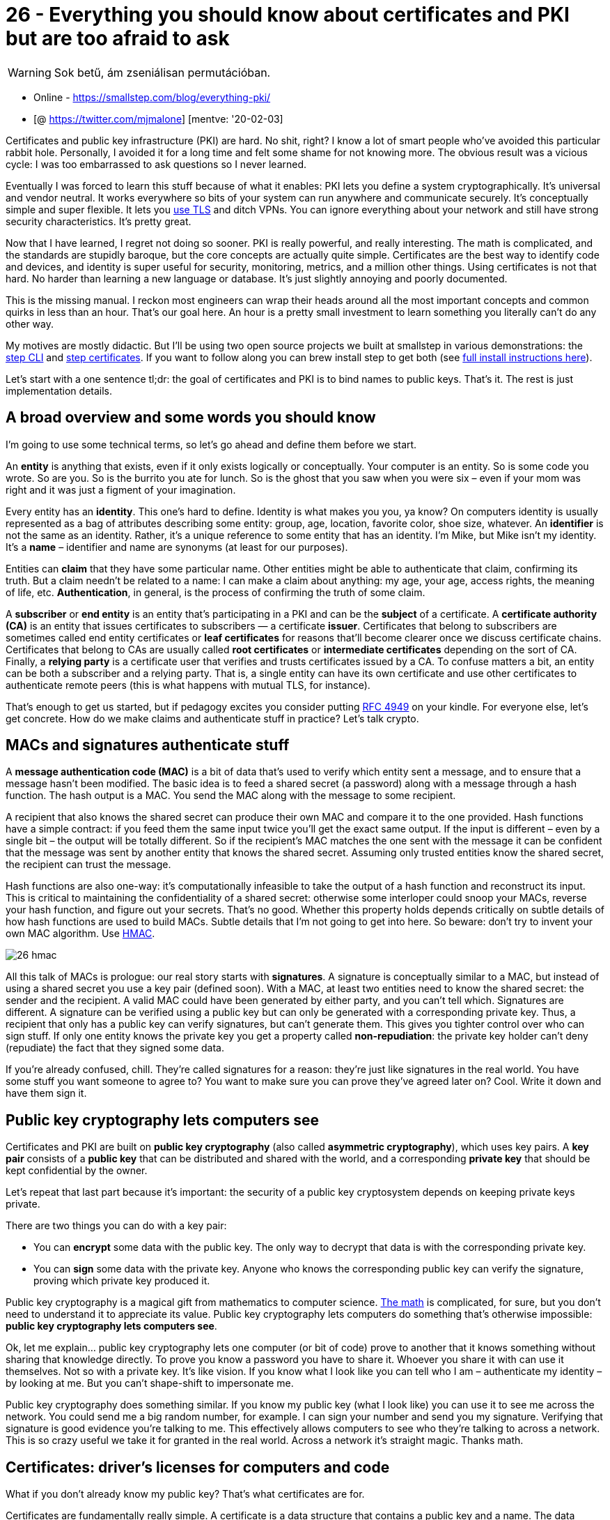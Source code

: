 
= 26 - Everything you should know about certificates and PKI but are too afraid to ask

WARNING: Sok betű, ám zseniálisan permutációban.

* Online - https://smallstep.com/blog/everything-pki/
* [@ https://twitter.com/mjmalone] [mentve: '20-02-03]

Certificates and public key infrastructure (PKI) are hard. No shit, right? I know a lot of smart people who’ve avoided
this particular rabbit hole. Personally, I avoided it for a long time and felt some shame for not knowing more. The
obvious result was a vicious cycle: I was too embarrassed to ask questions so I never learned.

Eventually I was forced to learn this stuff because of what it enables: PKI lets you define a system cryptographically.
It’s universal and vendor neutral. It works everywhere so bits of your system can run anywhere and communicate securely.
It’s conceptually simple and super flexible. It lets you https://smallstep.com/blog/use-tls.html[use TLS] and ditch
VPNs. You can ignore everything about your network and still have strong security characteristics. It’s pretty great.

Now that I have learned, I regret not doing so sooner. PKI is really powerful, and really interesting. The math is
complicated, and the standards are stupidly baroque, but the core concepts are actually quite simple. Certificates are
the best way to identify code and devices, and identity is super useful for security, monitoring, metrics, and a million
other things. Using certificates is not that hard. No harder than learning a new language or database. It’s just
slightly annoying and poorly documented.

This is the missing manual. I reckon most engineers can wrap their heads around all the most important concepts and
common quirks in less than an hour. That’s our goal here. An hour is a pretty small investment to learn something you
literally can’t do any other way.

My motives are mostly didactic. But I’ll be using two open source projects we built at smallstep in various
demonstrations: the https://smallstep.com/cli[step CLI] and https://smallstep.com/certificates[step certificates]. If
you want to follow along you can brew install step to get both (see https://github.com/smallstep/cli#installing[full
install instructions here]).

Let’s start with a one sentence tl;dr: the goal of certificates and PKI is to bind names to public keys. That’s it. The
rest is just implementation details.

== A broad overview and some words you should know

I’m going to use some technical terms, so let’s go ahead and define them before we start.

An *entity* is anything that exists, even if it only exists logically or conceptually. Your computer is an entity. So is
some code you wrote. So are you. So is the burrito you ate for lunch. So is the ghost that you saw when you were six –
even if your mom was right and it was just a figment of your imagination.

Every entity has an *identity*. This one’s hard to define. Identity is what makes you you, ya know? On computers
identity is usually represented as a bag of attributes describing some entity: group, age, location, favorite color,
shoe size, whatever. An *identifier* is not the same as an identity. Rather, it’s a unique reference to some entity that
has an identity. I’m Mike, but Mike isn’t my identity. It’s a *name* – identifier and name are synonyms (at least for our
purposes).

Entities can *claim* that they have some particular name. Other entities might be able to authenticate that claim,
confirming its truth. But a claim needn’t be related to a name: I can make a claim about anything: my age, your age,
access rights, the meaning of life, etc. *Authentication*, in general, is the process of confirming the truth of some
claim.

A *subscriber* or *end entity* is an entity that’s participating in a PKI and can be the *subject* of a certificate. A
*certificate authority (CA)* is an entity that issues certificates to subscribers — a certificate *issuer*. Certificates
that belong to subscribers are sometimes called end entity certificates or *leaf certificates* for reasons that’ll
become clearer once we discuss certificate chains. Certificates that belong to CAs are usually called *root
certificates* or *intermediate certificates* depending on the sort of CA. Finally, a *relying party* is a certificate
user that verifies and trusts certificates issued by a CA. To confuse matters a bit, an entity can be both a subscriber
and a relying party. That is, a single entity can have its own certificate and use other certificates to authenticate
remote peers (this is what happens with mutual TLS, for instance).

That’s enough to get us started, but if pedagogy excites you consider putting https://tools.ietf.org/html/rfc4949[RFC
4949] on your kindle. For everyone else, let’s get concrete. How do we make claims and authenticate stuff in practice?
Let’s talk crypto.

== MACs and signatures authenticate stuff

A *message authentication code (MAC)* is a bit of data that’s used to verify which entity sent a message, and to ensure
that a message hasn’t been modified. The basic idea is to feed a shared secret (a password) along with a message through
a hash function. The hash output is a MAC. You send the MAC along with the message to some recipient.

A recipient that also knows the shared secret can produce their own MAC and compare it to the one provided. Hash
functions have a simple contract: if you feed them the same input twice you’ll get the exact same output. If the input
is different – even by a single bit – the output will be totally different. So if the recipient’s MAC matches the one
sent with the message it can be confident that the message was sent by another entity that knows the shared secret.
Assuming only trusted entities know the shared secret, the recipient can trust the message.

Hash functions are also one-way: it’s computationally infeasible to take the output of a hash function and reconstruct
its input. This is critical to maintaining the confidentiality of a shared secret: otherwise some interloper could snoop
your MACs, reverse your hash function, and figure out your secrets. That’s no good. Whether this property holds depends
critically on subtle details of how hash functions are used to build MACs. Subtle details that I’m not going to get into
here. So beware: don’t try to invent your own MAC algorithm. Use https://en.wikipedia.org/wiki/HMAC[HMAC].

image:./images/26-hmac.jpg[]

All this talk of MACs is prologue: our real story starts with *signatures*. A signature is conceptually similar to a
MAC, but instead of using a shared secret you use a key pair (defined soon). With a MAC, at least two entities need to
know the shared secret: the sender and the recipient. A valid MAC could have been generated by either party, and you
can’t tell which. Signatures are different. A signature can be verified using a public key but can only be generated
with a corresponding private key. Thus, a recipient that only has a public key can verify signatures, but can’t generate
them. This gives you tighter control over who can sign stuff. If only one entity knows the private key you get a
property called *non-repudiation*: the private key holder can’t deny (repudiate) the fact that they signed some data.

If you’re already confused, chill. They’re called signatures for a reason: they’re just like signatures in the real
world. You have some stuff you want someone to agree to? You want to make sure you can prove they’ve agreed later on?
Cool. Write it down and have them sign it.

== Public key cryptography lets computers see

Certificates and PKI are built on *public key cryptography* (also called *asymmetric cryptography*), which uses key
pairs. A *key pair* consists of a *public key* that can be distributed and shared with the world, and a corresponding
*private key* that should be kept confidential by the owner.

Let’s repeat that last part because it’s important: the security of a public key cryptosystem depends on keeping private
keys private.

There are two things you can do with a key pair:

* You can *encrypt* some data with the public key. The only way to decrypt that data is with the corresponding private
  key.
* You can *sign* some data with the private key. Anyone who knows the corresponding public key can verify the signature,
  proving which private key produced it.

Public key cryptography is a magical gift from mathematics to computer science.
https://www.math.auckland.ac.nz/~sgal018/crypto-book/crypto-book.html[The math] is complicated, for sure, but you don’t
need to understand it to appreciate its value. Public key cryptography lets computers do something that’s otherwise
impossible: *public key cryptography lets computers see*.

Ok, let me explain… public key cryptography lets one computer (or bit of code) prove to another that it knows something
without sharing that knowledge directly. To prove you know a password you have to share it. Whoever you share it with
can use it themselves. Not so with a private key. It’s like vision. If you know what I look like you can tell who I am –
authenticate my identity – by looking at me. But you can’t shape-shift to impersonate me.

Public key cryptography does something similar. If you know my public key (what I look like) you can use it to see me
across the network. You could send me a big random number, for example. I can sign your number and send you my
signature. Verifying that signature is good evidence you’re talking to me. This effectively allows computers to see who
they’re talking to across a network. This is so crazy useful we take it for granted in the real world. Across a network
it’s straight magic. Thanks math.

== Certificates: driver’s licenses for computers and code

What if you don’t already know my public key? That’s what certificates are for.

Certificates are fundamentally really simple. A certificate is a data structure that contains a public key and a name.
The data structure is then signed. The signature binds the public key to the name. The entity that signs a certificate
is called the *issuer* (or certificate authority) and the entity named in the certificate is called the *subject*.

If _Some Issuer_ signs a certificate for Bob, that certificate can be interpreted as the statement: “_Some Issuer says
Bob’s public key is 01:23:42…_“.This is a claim made by _Some Issuer_ about _Bob_. The claim is signed by _Some Issuer_,
so if you know _Some Issuer_’s public key you can authenticate it by verifying the signature. If you trust _Some Issuer_
you can trust the claim. Thus, certificates let you use trust, and knowledge of an issuer’s public key, to learn another
entity’s public key (in this case, _Bob_’s). That’s it. Fundamentally, that’s all a certificate is.

image::./images/2018-12-11-drivers-license-cert.jpg[]

Certificates are like driver’s licenses or passports for computers and code. If you’ve never met me before, but you
trust the DMV, you can use my license for authentication: verify that the license is valid (check hologram, etc), look
at picture, look at me, read name. Computers use certificates to do the same thing: if you’ve never met some computer
before, but you trust some certificate authority, you can use a certificate for authentication: verify that the
certificate is valid (check signature, etc), look at public key, “look at private key” across network (as described
above), read name.

image::./images/2018-12-11-license-vs-cert.jpg[]

Let’s take a quick look at a real certificate:

image::./images/2018-12-11-step-certificate-inspect.jpg[]

Yea so I might have simplified the story a little bit. Like a driver’s license, there’s other stuff in certificates.
Licenses say whether you’re an organ donor and whether you’re authorized to drive a commercial vehicle. Certificates say
whether you’re a CA and whether your public key is supposed to be used for signing or encryption. Both also have
expirations.

There’s a bunch of detail here, but it doesn’t change what I said before: fundamentally, a certificate is just a thing
that binds a public key to a name.

== X.509, ASN.1, OIDs, DER, PEM, PKCS, oh my…

Let’s look at how certificates are represented as bits and bytes. This part actually is annoyingly complicated. In fact,
I suspect that the esoteric and poorly defined manner in which certificates and keys are encoded is the source of most
confusion and frustration around PKI in general. This stuff is dumb. Sorry.

Usually when people talk about certificates without additional qualification they’re referring to X.509 v3 certificates.
More specifically, they’re usually talking about the PKIX variant described in https://tools.ietf.org/html/rfc5280[RFC
5280] and further refined by the CA/Browser Forum’s https://cabforum.org/baseline-requirements-documents/[Baseline
Requirements]. In other words, they’re referring to the sort of certificates that browsers understand and use for HTTPS
(HTTP over TLS). There are other certificate formats. Notably, SSH and PGP both have their own. But we’re going to focus
on X.509. If you can understand X.509 you’ll be able to figure everything else out.

Since these certificates are so broadly supported – they have good libraries and whatnot – they’re frequently used in
other contexts, too. They’re certainly the most common format for certificates issued by internal PKI (defined in a
bit). Importantly, these certificates work out of the box with TLS and HTTPS clients and servers.

You can’t fully appreciate X.509 without a small history lesson. X.509 was first standardized in 1988 as part of the
broader X.500 project under the auspices of the ITU-T (the International Telecommunications Union’s standards body).
X.500 was an effort by the telcos to build a global telephone book. That never happened, but vestiges remain. If you’ve
ever looked at an X.509 certificate and wondered why something designed for the web encodes a locality, state, and
country here’s your answer: X.509 wasn’t designed for the web. It was designed thirty years ago to build a phone book.

image::./images/2018-12-11-cert-distinguished-name.jpg[]

X.509 builds on ASN.1, another ITU-T standard (defined by X.208 and X.680). ASN stands for Abstract Syntax Notation (1
stands for One). ASN.1 is a notation for defining data types. You can think of it like JSON for X.509 but it’s actually
more like protobuf or thrift or SQL DDL. RFC 5280 uses ASN.1 to define an X.509 certificate as an object that contains
various bits of information: a name, key, signature, etc.

ASN.1 has normal data types like integers, strings, sets, and sequences. It also has an unusual type that’s important to
understand: object identifiers (OIDs). An OID is like a URI, but more annoying. They’re (supposed to be) universally
unique identifiers. Structurally, OIDs are a sequence of integers in a hierarchical namespace. You can use an OID to tag
a bit of data with a type. A string is just a string, but if I tag a string with OID `2.5.4.3` then it’s no longer an
ordinary string – it’s an X.509 common name.

image::./images/2018-12-11-oids.jpg[]

ASN.1 is abstract in the sense that the standard doesn’t say anything about how stuff should be represented as bits and
bytes. For that there are various encoding rules that specify concrete representations for ASN.1 data values. It’s an
additional abstraction layer that’s supposed to be useful, but is mostly just annoying. It’s sort of like the difference
between unicode and utf8 (eek).

There are https://en.wikipedia.org/wiki/Abstract_Syntax_Notation_One#Encodings[a bunch of encoding rules] for ASN.1, but
there’s only one that’s commonly used for X.509 certificates and other crypto stuff: distinguished encoding rules or DER
(though the non-canonical basic encoding rules (BER) are also occasionally used). DER is a pretty simple
type-length-value encoding, but you really don’t need to worry about it since libraries will do most of the heavy
lifting.

Unfortunately, the story doesn’t stop here. You don’t have to worry much about encoding and decoding DER but you
_definitely will_ need to figure out whether a particular certificate is a plain DER-encoded X.509 certificate or
something fancier. There are two potential dimensions of fanciness: we might be looking at something more than raw DER,
and we might be looking at something more than just a certificate.

Starting with the former dimension, DER is straight binary, and binary data is hard to copy-paste and otherwise shunt
around the web. So most certificates are packaged up in https://en.wikipedia.org/wiki/Privacy-Enhanced_Mail[PEM] files
(which stands for Privacy Enhanced EMail, another weird historical vestige). If you’ve ever worked with
https://en.wikipedia.org/wiki/MIME[MIME], PEM is similar: a base64 encoded payload sandwiched between a header and a
footer. The PEM header has a label that’s supposed to describe the payload. Shockingly, this simple job is mostly
botched and PEM labels are often inconsistent between tools (https://tools.ietf.org/html/rfc7468[RFC 7468] attempts to
standardize the use of PEM in this context, but it’s not complete and not always followed). Without further ado, here’s
what a PEM-encoded X.509 v3 certificate looks like:

[source,]
----
-----BEGIN CERTIFICATE-----
MIIBwzCCAWqgAwIBAgIRAIi5QRl9kz1wb+SUP20gB1kwCgYIKoZIzj0EAwIwGzEZ
MBcGA1UEAxMQTDVkIFRlc3QgUm9vdCBDQTAeFw0xODExMDYyMjA0MDNaFw0yODEx
MDMyMjA0MDNaMCMxITAfBgNVBAMTGEw1ZCBUZXN0IEludGVybWVkaWF0ZSBDQTBZ
MBMGByqGSM49AgEGCCqGSM49AwEHA0IABAST8h+JftPkPocZyuZ5CVuPUk3vUtgo
cgRbkYk7Ong7ey/fM5fJdRNdeW6SouV5h3nF9JvYKEXuoymSNjGbKomjgYYwgYMw
DgYDVR0PAQH/BAQDAgGmMB0GA1UdJQQWMBQGCCsGAQUFBwMBBggrBgEFBQcDAjAS
BgNVHRMBAf8ECDAGAQH/AgEAMB0GA1UdDgQWBBRc+LHppFk8sflIpm/XKpbNMwx3
SDAfBgNVHSMEGDAWgBTirEpzC7/gexnnz7ozjWKd71lz5DAKBggqhkjOPQQDAgNH
ADBEAiAejDEfua7dud78lxWe9eYxYcM93mlUMFIzbWlOJzg+rgIgcdtU9wIKmn5q
FU3iOiRP5VyLNmrsQD3/ItjUN1f1ouY=
-----END CERTIFICATE-----
----

PEM-encoded certificates will usually carry a `.pem`, `.crt`, or `.cer` extension. A raw certificate encoded using DER
will usually carry a `.der` extension. Again, there’s not much consistency here, so your mileage may vary.

Returning to our other dimension of fanciness: in addition to fancier encoding using PEM, a certificate might be wrapped
up in fancier packaging. Several _envelope formats_ define larger data structures (still using ASN.1) that can contain
certificates, keys, and other stuff. Some things ask for “a certificate” when they really want a certificate in one of
these envelopes. So beware.

The envelope formats you’re likely to encounter are part of a suite of standards called PKCS (Public Key Cryptography
Standards) published by RSA labs (actually the story is
https://security.stackexchange.com/questions/73156/whats-the-difference-between-x-509-and-pkcs7-certificate[slightly
more complicated], but whatever). The first is https://tools.ietf.org/html/rfc2315[PKCS#7], rebranded
https://tools.ietf.org/html/rfc5652[Cryptographic Message Syntax] (CMS) by IETF, which can contain one or more
certificates (encoding a full certificate chain, described shortly). PKCS#7 is commonly used by Java. Common extensions
are `.p7b` and `.p7c`. The other common envelope format is https://tools.ietf.org/html/rfc7292[PKCS#12] which can
contain a certificate chain (like PKCS#7) along with an (encrypted) private key. PKCS#12 is commonly used by Microsoft
products. Common extensions are `.pfx` and `.p12`. Again, the PKCS#7 and PKCS#12 envelopes also use ASN.1. That means
both can be encoded as raw DER or BER or PEM. That said, in my experience they’re almost always raw DER.

Key encoding is similarly convoluted, but the pattern is generally the same: some ASN.1 data structure describes the
key, DER is used as a binary encoding, and PEM (hopefully with a useful header) might be used as a slightly friendlier
representation. Deciphering the sort of key you’re looking at is half art, half science. If you’re lucky
https://tools.ietf.org/html/rfc7468[RFC 7468] will give good guidance to figure out what your PEM payload is. Elliptic
curve keys are usually labeled as such, though there https://tools.ietf.org/html/rfc5915#section-4[doesn’t seem to be
any standardization]. Other keys are simply “PRIVATE KEY” by PEM. This usually indicates a PKCS#8 payload, an envelope
for private keys that includes key type and other metadata. Here’s an example of a PEM-encoded elliptic curve key:

[source,bash]
----
$ step crypto keypair --kty EC --no-password --insecure ec.pub ec.prv
$ cat ec.pub ec.prv
-----BEGIN PUBLIC KEY-----
MFkwEwYHKoZIzj0CAQYIKoZIzj0DAQcDQgAEc73/+JOESKlqWlhf0UzcRjEe7inF
uu2z1DWxr+2YRLfTaJOm9huerJCh71z5lugg+QVLZBedKGEff5jgTssXHg==
-----END PUBLIC KEY-----
-----BEGIN EC PRIVATE KEY-----
MHcCAQEEICjpa3i7ICHSIqZPZfkJpcRim/EAmUtMFGJg6QjkMqDMoAoGCCqGSM49
AwEHoUQDQgAEc73/+JOESKlqWlhf0UzcRjEe7inFuu2z1DWxr+2YRLfTaJOm9hue
rJCh71z5lugg+QVLZBedKGEff5jgTssXHg==
-----END EC PRIVATE KEY-----
----

It’s also quite common to see private keys encrypted using a password (a shared secret or symmetric key). Those will
look something like this (`Proc-Type` and `DEK-Info` are part of PEM and indicate that this PEM payload is encrypted
using AES-256-CBC):

[source,]
----
-----BEGIN EC PRIVATE KEY-----
Proc-Type: 4,ENCRYPTED
DEK-Info: AES-256-CBC,b3fd6578bf18d12a76c98bda947c4ac9

qdV5u+wrywkbO0Ai8VUuwZO1cqhwsNaDQwTiYUwohvot7Vw851rW/43poPhH07So
sdLFVCKPd9v6F9n2dkdWCeeFlI4hfx+EwzXLuaRWg6aoYOj7ucJdkofyRyd4pEt+
Mj60xqLkaRtphh9HWKgaHsdBki68LQbObLOz4c6SyxI=
-----END EC PRIVATE KEY-----
----

PKCS#8 objects can also be encrypted, in which case the header label should be “ENCRYPTED PRIVATE KEY” per RFC 7468. You
won’t have `Proc-Type` and `Dek-Info` headers in this case as this information is encoded in the payload instead.

Public keys will usually have a `.pub` or `.pem` extension. Private keys may carry a `.prv`, `.key`, or `.pem`
extension. Once again, your mileage may vary.

Quick summary. ASN.1 is used to define data types like certificates and keys. DER is a set of encoding rules for turning
ASN.1 into bits and bytes. X.509 is defined in ASN.1. PKCS#7 and PKCS#12 are bigger data structures, also defined using
ASN.1, that can contain certificates and other stuff. They’re commonly used by Java and Microsoft, respectively. Since
raw binary DER is hard to shunt around the web most certificates are PEM-encoded, which base64 encodes the DER and
labels it. Private keys are usually represented as PEM-encoded PKCS#8 objects. Sometimes they’re also encrypted with a
password.

If that’s confusing, it’s not you. It’s the world. I tried.

== Public Key Infrastructure

It’s good to know what a certificate is, but that’s less than half the story. Let’s look at how certificates are created
and used.

*Public key infrastructure* (PKI) is the umbrella term for all of the stuff we need in order to issue, distribute,
store, use, verify, revoke, and otherwise manage and interact with certificates and keys. It’s an intentionally vague
term, like “database infrastructure”. Certificates are the building blocks of most PKIs, and certificate authorities are
the foundation. That said, PKI is so much more. It includes libraries, cron jobs, protocols, conventions, clients,
servers, people, processes, names, discovery mechanisms, and all the other stuff you’ll need to use public key
cryptography effectively.

If you build your own PKI from scratch you’ll enjoy a ton of discretion. Just like if you build your own database
infrastructure. In fact, many simple PKIs don’t even use certificates. When you edit `~/.ssh/authorized_keys` you’re
configuring a simple certificate-less form of PKI that SSH uses to bind public keys to names in flat files. PGP uses
certificates, but doesn’t use CAs. Instead it uses a https://en.wikipedia.org/wiki/Web_of_trust[web-of-trust] model. You
can even http://www.aaronsw.com/weblog/squarezooko[use a blockchain] to assign names and bind them to public keys. The
only thing that’s truly mandatory if you’re building a PKI from scratch is that, definitionally, you’ve got to be using
public keys. Everything else can change.

That said, you probably don’t want to build a PKI entirely from scratch. We’ll focus on the sort of PKI used on the web,
and internal PKIs that are based on Web PKI technologies and leverage existing standards and components.

As we proceed remember the simple goal of certificates and PKI: to bind names to public keys.

== Web PKI vs Internal PKI

You interact with Web PKI via your browser whenever you access an HTTPS URL — like when you loaded this website. This is
the only PKI many people are (at least vaguely) familiar with. It creaks and clanks and bumbles along but it mostly
works. Despite its problems, it substantially improves security on the web and it’s mostly transparent to users. You
should use it everywhere your system communicates with the outside world over the internet.

*Web PKI* is mostly defined by https://tools.ietf.org/html/rfc5280[RFC 5280] and refined by the
https://cabforum.org/[CA/Browser Forum] (a.k.a., CA/B or CAB Forum). It’s sometimes called “Internet PKI” or PKIX (after
the working group that created it). The PKIX and CAB Forum documents cover a lot of ground. They define the variety of
certificates we talked about in the last section. They also define what a “name” is and where it goes in a certificate,
what signature algorithms can be used, how a relying party determines the issuer of a certificate, how a certificate’s
validity period (issue and expiry dates) is specified, how revocation and certificate path validation works, the process
that CAs use to determine whether someone owns a domain, and a whole lot more.

Web PKI is important because Web PKI certificates work by default with browsers and pretty much everything else that
uses TLS.

*Internal PKI* is PKI you run yourself, for your own stuff: production infrastructure like services, containers, and
VMs; enterprise IT applications; corporate endpoints like laptops and phones; and any other code or device you want to
identify. It allows you to authenticate and establish cryptographic channels so your stuff can run anywhere and securely
communicate, even across the public internet.

Why run your own internal PKI if Web PKI already exists? The simple answer is that Web PKI wasn’t designed to support
internal use cases. Even with a CA like https://letsencrypt.org/[Let’s Encrypt], which offers free certificates and
automated provisioning, you’ll have to deal with https://letsencrypt.org/docs/rate-limits/[rate limits] and
https://statusgator.com/services/lets-encrypt[availability]. That’s no good if you have lots of services that you deploy
all the time.

Further, with Web PKI you have little or no control over important details like certificate lifetime, revocation
mechanisms, renewal processes, key types, and algorithms (all important stuff we’ll explain in a moment).

Finally, the CA/Browser Forum https://cabforum.org/baseline-requirements-documents/[Baseline Requirements] actually
prohibit Web PKI CAs from binding internal IPs (e.g., stuff in `10.0.0.0/8`) or internal DNS names that aren’t
fully-qualified and resolvable in public global DNS (e.g., you can’t bind a kubernetes cluster DNS name like
`foo.ns.svc.cluster.local`). If you want to bind this sort of name in a certificate, issue lots of certificates, or
control certificate details, you’ll need your own internal PKI.

In the next section we’ll see that trust (or lack thereof) is yet another reason to avoid Web PKI for internal use. In
short, use Web PKI for your public website and APIs. Use your own internal PKI for everything else.

== Trust & Trustworthiness

=== Trust Stores

Earlier we learned to interpret a certificate as a statement, or claim, like: “_issuer says subject’s public key is blah
blah blah_”. This claim is signed by the issuer so it can be authenticated by relying parties. We glossed over something
important in this description: how does the relying party know the issuer’s public key?

The answer is simple, if not satisfying: relying parties are pre-configured with a list of trusted *root certificates*
(or trust anchors) in a *trust store*. The manner in which this pre-configuration occurs is an important aspect of any
PKI. One option is to bootstrap off of another PKI: you could have some automation tool use SSH to copy root
certificates to relying parties, leveraging the SSH PKI described earlier. If you’re running in the cloud your SSH PKI,
in turn, is bootstrapped off of Web PKI plus whatever authentication your cloud vendor did when you created your account
and gave them your credit card. If you follow this chain of trust back far enough you’ll always find people: every trust
chain ends in meatspace.

image::./images/2018-12-11-chain-of-trust.jpg[]

Root certificates in trust stores are *self-signed*. The issuer and the subject are the same. Logically it’s a statement
like “_Mike says Mike’s_ public key is _blah blah blah_”. The signature on a self-signed certificate provides assurance
that the subject/issuer knows the relevant private key, but anyone can generate a self-signed certificate with any name
they want in it. So provenance is critical: a self-signed certificate should only be trusted insofar as the process by
which it made its way into the trust store is trusted. On macOS the trust store is managed by the keychain. On many
Linux distributions it’s simply some file(s) in `/etc` or elsewhere on disk. If your users can modify these files you
better trust all your users.

So where do trust stores come from? For Web PKI the most important relying parties are browsers. The trust stores used
by default by the major browsers – and pretty much everything else that uses TLS – are maintained by four organizations:

* http://www.apple.com/certificateauthority/ca_program.html[Apple’s root certificate program] used by iOS and macOS
* https://social.technet.microsoft.com/wiki/contents/articles/31633.microsoft-trusted-root-program-requirements.aspx[Microsoft’s
  root certificate program] used by Windows
* https://www.mozilla.org/en-US/about/governance/policies/security-group/certs/[Mozilla’s root certificate program] used
  by their products and, because of its open and transparent process, used as the basis for many other trust stores
  (e.g., for many Linux distributions)
* Google, which https://www.chromium.org/Home/chromium-security/root-ca-policy[doesn’t run a root certificate program]
  (Chrome usually uses the host operating system’s trust store) but
  https://chromium.googlesource.com/chromium/src/+/master/net/data/ssl/blacklist/README.md[maintains its own blacklist]
  of roots and specific certificates that it doesn’t trust.
  (https://chromium.googlesource.com/chromiumos/docs/+/master/ca_certs.md[ChromeOS builds off of Mozilla’s certificate
  program.])

Operating system trust stores typically ship with the OS. Firefox ships with its own trust store (distributed using TLS
from mozilla.org — bootstrapping off of Web PKI using some other trust store). Programming languages and other
non-browser stuff like `curl` typically use the OS trust store by default. So the trust stores typically used by default
by pretty much everything come pre-installed and are updated via software updates (which are usually code signed using
yet another PKI).

There are more than 100 certificate authorities commonly included in the trust stores maintained by these programs. You
probably know the big ones: Let’s Encrypt, Symantec, DigiCert, Entrust, etc. It can be interesting to peruse them. If
you’d like to do so programmatically, Cloudflare’s https://github.com/cloudflare/cfssl[cfssl] project maintains a
https://github.com/cloudflare/cfssl_trust[github] repository that includes the trusted certificates from various trust
stores to assist with certificate bundling (which we’ll discuss momentarily). For a more human-friendly experience you
can query https://censys.io/[Censys] to see which certificates are trusted by
https://censys.io/certificates?q=validation.nss.valid%3A+true+AND+parsed.extensions.basic_constraints.is_ca%3A+true[Mozilla],
https://censys.io/certificates?q=validation.apple.valid%3A+true+AND+parsed.extensions.basic_constraints.is_ca%3A+true[Apple],
and
https://censys.io/certificates?q=validation.microsoft.valid%3A+true+AND+parsed.extensions.basic_constraints.is_ca%3A+true[Microsoft].

=== Trustworthiness

These 100+ certificate authorities are trusted in the descriptive sense — browsers and other stuff trust certificates
issued by these CAs by default. But that doesn’t mean they’re _trustworthy_ in the moral sense. On the contrary, there
are documented cases of Web PKI certificate authorities providing governments with fraudulent certificates in order to
snoop on traffic and impersonate websites. Some of these “trusted” CAs operate out of authoritarian jurisdictions like
China. Democracies don’t really have a moral high ground here, either. NSA takes every available opportunity to
undermine Web PKI. In 2011 the “trusted” DigiNotar and Comodo certificate authorities were
https://en.wikipedia.org/wiki/Comodo_Group#Certificate_hacking[both compromised]. The DigiNotar breach was probably NSA.
There are also numerous examples of CAs mistakenly issuing malformed or non-compliant certificates. So while these CAs
are de-facto trusted, as a group they’re empirically _not_ trustworthy. We’ll soon see that Web PKI in general is only as
secure as the least secure CA, so this is not good.

The browser community has taken some action to address this issue. The CA/Browser Forum Baseline Requirements
rationalize the rules that these trusted certificate authorities are supposed to follow before issuing certificates. CAs
are audited for compliance with these rules as part of the WebTrust audit program, which is required by some root
certificate programs for inclusion in their trust stores (e.g., Mozilla’s).

Still, if you’re using TLS for internal stuff, you probably don’t want to trust these public CAs any more than you have
to. If you do, you’re probably opening up the door to NSA and others. You’re accepting the fact that your security
depends on the discipline and scruples of 100+ other organizations. Maybe you don’t care, but fair warning.

=== Federation

To make matters worse, Web PKI relying parties (RPs) trust every CA in their trust store to sign certificates for any
subscriber. The result is that the overall security of Web PKI is only as good as the least secure Web PKI CA. The 2011
DigiNotar attack demonstrated the problem here: as part of the attack a certificate was fraudulently issued for
google.com. This certificate was trusted by major web browsers and operating systems despite the fact that Google had no
relationship with DigiNotar. Dozens more fraudulent certificates were issued for companies like Yahoo!, Mozilla, and The
Tor Project. DigiNotar root certificates were ultimately removed from the major trust stores, but a lot of damage had
almost certainly already been done.

More recently, Sennheiser
https://medium.com/asecuritysite-when-bob-met-alice/your-headphones-might-break-the-security-of-your-computer-4f304ed86611[got
called out for installing a self-signed root certificate] in trust stores with their HeadSetup app, then embedding the
corresponding private key in the app’s configuration. Anyone can extract this private key and use it to issue a
certificate for any domain. Any computer that has the Sennheiser certificate in its trust store would trust these
fraudulent certificates. This completely undermines TLS. Oops.

There are a number of mitigation mechanisms that can help reduce these risks.
https://tools.ietf.org/html/rfc6844[Certificate Authority Authorization] (CAA) allows you to restrict which CAs can
issue certificates for your domain using a special DNS record. https://www.certificate-transparency.org/[Certificate
Transparency] (CT) (https://tools.ietf.org/html/rfc6962[RFC 6962]) mandates that CAs submit every certificate they issue
to an impartial observer that maintains a https://crt.sh/?Identity=smallstep.com[public certificate log] to detect
fraudulently issued certificates. Cryptographic proof of CT submission is included in issued certificates.
https://tools.ietf.org/html/rfc7469[HTTP Public Key Pinning] (HPKP or just “pinning”) lets a subscriber (a website) tell
an RP (a browser) to only accept certain public keys in certificates for a particular domain.

The problem with all of these things is RP support, or lack thereof. The CAB Forum now mandates CAA checks in browsers.
Some browsers also have some support for CT and HPKP. For other RPs (e.g., most TLS standard library implementations)
this stuff is almost never enforced. This issue will come up repeatedly: a lot of certificate policy must be enforced by
RPs, and RPs can rarely be bothered. If RPs don’t check CAA records and don’t require proof of CT submission this stuff
doesn’t do much good.

In any case, if you run your own internal PKI you should maintain a separate trust store for internal stuff. That is,
instead of adding your root certificate(s) to the existing system trust store, configure internal TLS requests to use
only your roots. If you want better federation internally (e.g., you want to restrict which certificates your internal
CAs can issue) you might try CAA records and properly configured RPs. You might also want to check out
https://spiffe.io/[SPIFFE], an evolving standardization effort that addresses this problem and a number of others
related to internal PKI.

== What’s a Certificate Authority

We’ve talked a lot about certificate authorities (CAs) but haven’t actually defined what one is. A CA is a trusted
certificate issuer. It vouches for the binding between a public key and a name by signing a certificate. Fundamentally,
a certificate authority is just another certificate and a corresponding private key that’s used to sign other
certificates.

Obviously some logic and process needs to be wrapped around these artifacts. The CA needs to get its certificate
distributed in trust stores, accept and process certificate requests, and issue certificates to subscribers. A CA that
exposes remotely accessible APIs to automate this stuff it’s called an online CA. A CA with a self-signed root
certificate included in trust stores is called a root CA.

=== Intermediates, Chains, and Bundling

The https://cabforum.org/wp-content/uploads/CA-Browser-Forum-BR-1.6.1.pdf[CAB Forum Baseline Requirements] stipulate
that a root private key belonging to a Web PKI root CA can only be used to sign a certificate by issuing a direct
command (see section 4.3.1). In other words, Web PKI root CAs can’t automate certificate signing. They can’t be online.
This is a problem for any large scale CA operation. You can’t have someone manually type a command into a machine to
fulfill every certificate order.

The reason for this stipulation is security. Web PKI root certificates are broadly distributed in trust stores and hard
to revoke. Compromising a root CA private key would affect literally billions of people and devices. Best practice,
therefore, is to keep root private keys offline, ideally on some
https://en.wikipedia.org/wiki/Hardware_security_module[specialized hardware] connected to an air gapped machine, with
good physical security, and with strictly enforced procedures for use.

Many internal PKIs also follow these same practices, though it’s far less necessary. If you can automate root
certificate rotation (e.g., update your trust stores using configuration management or orchestration tools) you can
easily rotate a compromised root key. People obsess so much over root private key management for internal PKIs that it
delays or prevents internal PKI deployment. Your AWS root account credentials are at least as sensitive, if not more.
How do you manage those credentials?

To make certificate issuance scalable (i.e., to make automation possible) when the root CA isn’t online, the root
private key is only used infrequently to sign a few _intermediate certificates_. The corresponding _intermediate private
keys_ are used by intermediate CAs (also called subordinate CAs) to sign and issue leaf certificates to subscribers.
Intermediates aren’t generally included in trust stores, making them easier to revoke and rotate, so certificate
issuance from an intermediate typically is online and automated.

This *bundle* of certificates – leaf, intermediate, root – forms a chain (called a certificate chain). The leaf is
signed by the intermediate, the intermediate is signed by the root, and the root signs itself.

image::./images/2018-12-11-cert-chain.jpg[]

Technically this is another simplification. There’s nothing stopping you from creating longer chains and more complex
graphs (e.g., by
https://docs.microsoft.com/en-us/windows/desktop/seccertenroll/about-cross-certification[cross-certification]). This is
generally discouraged though, as it can become very complicated very quickly. In any case, end entity certificates are
leaf nodes in this graph. Hence the name “leaf certificate”.

When you configure a subscriber (e.g., a web server like Apache or Nginx or Linkerd or Envoy) you’ll typically need to
provide not just the leaf certificate, but a certificate bundle that includes intermediate(s). PKCS#7 and PKCS#12 are
sometimes used here because they can include a full certificate chain. More often, certificate chains are encoded as a
simple sequence of line-separated PEM objects. Some stuff expects the certs to be ordered from leaf to root, other stuff
expects root to leaf, and some stuff doesn’t care. More annoying inconsistency. Google and Stack Overflow help here. Or
trial and error.

In any case, here’s an example:

[source,bash]
----
$ cat server.crt
-----BEGIN CERTIFICATE-----
MIICFDCCAbmgAwIBAgIRANE187UXf5fn5TgXSq65CMQwCgYIKoZIzj0EAwIwHzEd
MBsGA1UEAxMUVGVzdCBJbnRlcm1lZGlhdGUgQ0EwHhcNMTgxMjA1MTc0OTQ0WhcN
MTgxMjA2MTc0OTQ0WjAUMRIwEAYDVQQDEwlsb2NhbGhvc3QwWTATBgcqhkjOPQIB
BggqhkjOPQMBBwNCAAQqE2VPZ+uS5q/XiZd6x6vZSKAYFM4xrYa/ANmXeZ/gh/n0
vhsmXIKNCg6vZh69FCbBMZdYEVOb7BRQIR8Q1qjGo4HgMIHdMA4GA1UdDwEB/wQE
AwIFoDAdBgNVHSUEFjAUBggrBgEFBQcDAQYIKwYBBQUHAwIwHQYDVR0OBBYEFHee
8N698LZWzJg6SQ9F6/gQBGkmMB8GA1UdIwQYMBaAFAZ0jCINuRtVd6ztucMf8Bun
D++sMBQGA1UdEQQNMAuCCWxvY2FsaG9zdDBWBgwrBgEEAYKkZMYoQAEERjBEAgEB
BBJtaWtlQHNtYWxsc3RlcC5jb20EK0lxOWItOEdEUWg1SmxZaUJwSTBBRW01eHN5
YzM0d0dNUkJWRXE4ck5pQzQwCgYIKoZIzj0EAwIDSQAwRgIhAPL4SgbHIbLwfRqO
HO3iTsozZsCuqA34HMaqXveiEie4AiEAhUjjb7vCGuPpTmn8HenA5hJplr+Ql8s1
d+SmYsT0jDU=
-----END CERTIFICATE-----
-----BEGIN CERTIFICATE-----
MIIBuzCCAWKgAwIBAgIRAKBv/7Xs6GPAK4Y8z4udSbswCgYIKoZIzj0EAwIwFzEV
MBMGA1UEAxMMVGVzdCBSb290IENBMB4XDTE4MTIwNTE3MzgzOFoXDTI4MTIwMjE3
MzgzOFowHzEdMBsGA1UEAxMUVGVzdCBJbnRlcm1lZGlhdGUgQ0EwWTATBgcqhkjO
PQIBBggqhkjOPQMBBwNCAAT8r2WCVhPGeh2J2EFdmdMQi5YhpMp3hyVZWu6XNDbn
xd8QBUNZTHqdsMKDtXoNfmhH//dwz78/kRnbka+acJQ9o4GGMIGDMA4GA1UdDwEB
/wQEAwIBpjAdBgNVHSUEFjAUBggrBgEFBQcDAQYIKwYBBQUHAwIwEgYDVR0TAQH/
BAgwBgEB/wIBADAdBgNVHQ4EFgQUBnSMIg25G1V3rO25wx/wG6cP76wwHwYDVR0j
BBgwFoAUcITNjk2XmInW+xfLJjMYVMG7fMswCgYIKoZIzj0EAwIDRwAwRAIgTCgI
BRvPAJZb+soYP0tnObqWdplmO+krWmHqCWtK8hcCIHS/es7GBEj3bmGMus+8n4Q1
x8YmK7ASLmSCffCTct9Y
-----END CERTIFICATE-----
----

Again, annoying and baroque, but not rocket science.

=== Certificate path validation

Since intermediate certificates are not included in trust stores they need to be distributed and verified just like leaf
certificates. You provide these intermediates when you configure subscribers, as described above. Then subscribers pass
them along to RPs. With TLS this happens as part of the handshake that establishes a TLS connection. When a subscriber
sends its certificate to a relying party it includes any intermediate(s) necessary to chain back up to a trusted root.
The relying party verifies the leaf and intermediate certificates in a process called *certificate path validation*.

image::./images/2018-12-11-cert-path-validation.jpg[]

The complete https://tools.ietf.org/html/rfc5280#section-6[certificate path validation] algorithm is complicated. It
includes checking certificate expirations, revocation status, various certificate policies, key use restrictions, and a
bunch of other stuff. Proper implementation of this algorithm by PKI RPs is absolutely critical. People are shockingly
casual about disabling certificate path validation (e.g., by passing the -k flag to curl). Don’t do this.

*Don’t disable certificate path validation*. It’s not that hard to do proper TLS, and certificate path validation is the
part of TLS that does authentication. People sometimes argue that the channel is still encrypted, so it doesn’t matter.
That’s wrong. It does matter. Encryption without authentication is pretty worthless. It’s like a blind confessional:
your conversation is private but you have no idea who’s on the other side of the curtain. Only this isn’t a church, it’s
the internet. So *don’t disable certificate path validation*.

== Key & Certificate Lifecycle

Before you can use a certificate with a protocol like TLS you need to figure out how to get one from a CA. Abstractly
this is a pretty simple process: a subscriber that wants a certificate generates a key pair and submits a request to a
certificate authority. The CA makes sure the name that will be bound in the certificate is correct and, if it is, signs
and returns a certificate.

Certificates expire, at which point they’re no longer trusted by RPs. If you’re still using a certificate that’s about
to expire you’ll need to renew and rotate it. If you want RPs to stop trusting a certificate before it expires, it can
(sometimes) be revoked.

Like much of PKI this simple process is deceptively intricate. Hidden in the details are the two hardest problems in
computer science: cache invalidation and naming things. Still, it’s all easy enough to reason about once you understand
what’s going on.

=== Naming things

Historically, X.509 used X.500 _distinguished names_ (DNs) to name the subject of a certificate (a subscriber). A DN
includes a _common name_ (for me, that’d be “Mike Malone”). It can also include a _locality_, _country_, _organization_,
_organizational unit_, and a whole bunch of other irrelevant crap (recall that this stuff was originally meant for a
digital phone book). No one understands distinguished names. They don’t really make sense for the web. Avoid them. If
you do use them, keep them simple. You don’t have to use every field. In fact, you _shouldn_’t. A common name is
probably all you need, and perhaps an organization name if you’re a thrill seeker.

PKIX originally specified that the DNS hostname of a website should be bound in the the DN common name. More recently,
the CAB Forum has deprecated this practice and made the entire DN optional (see sections 7.1.4.2 of the
https://cabforum.org/wp-content/uploads/CA-Browser-Forum-BR-1.6.1.pdf[Baseline Requirements]). Instead, the modern best
practices is to leverage the https://tools.ietf.org/html/rfc5280#section-4.2.1.6[subject alternative name (SAN) X.509
extension] to bind a name in a certificate.

There are four sorts of SANs in common use, all of which bind names that are broadly used and understood: domain names (DNS), email addresses, IP addresses, and URIs. These are already supposed to be unique in the contexts we’re interested in, and they map pretty well to the things we’re interested in identifying: email addresses for people, domain names and IP addresses for machines and code, URIs if you want to get fancy. Use SANs.

image::./images/2018-12-11-inspect-san-dns.jpg[]

Note also that Web PKI allows for multiple names to be bound in a certificate and allows for wildcards in names. A
certificate can have multiple SANs, and can have SANs like `*.smallstep.com`. This is useful for websites that respond
to multiple names (e.g., `smallstep.com` and `www.smallstep.com`).

=== Generating key pairs

Once we’ve got a name we need to generate a key pair before we can create a certificate. Recall that the security of a
PKI depends critically on a simple invariant: that the only entity that knows a given private key is the subscriber
named in the corresponding certificate. To be sure that this invariant holds, best practice is to have the subscriber
generate its own key pair so it’s the only thing that _ever_ knows it. Definitely avoid transmitting a private key
across the network.

You’ll need to decide what type of key you want to use. That’s another post entirely, but here’s some quick guidance (as
of December 2018). There’s a slow but ongoing transition from RSA to elliptic curve keys
(https://blog.cloudflare.com/ecdsa-the-digital-signature-algorithm-of-a-better-internet/[ECDSA] or
https://tools.ietf.org/html/rfc8032[EdDSA]). If you decide to use RSA keys make them at least 2048 bits, and don’t
bother with anything bigger than 4096 bits. If you use ECDSA, the P-256 curve is probably best (`secp256k1` or
`prime256v1` in openssl)… unless you’re worried about the NSA in which case you may opt to use something fancier like
EdDSA with Curve25519 (though support for these keys is not great).

Here’s an example of generating a elliptic curve P-256 key pair using `openssl`:

[source,bash]
----
openssl ecparam -name prime256v1 -genkey -out k.prv
openssl ec -in es256.key -pubout -out k.pub
----

Here’s an example of generating the same sort of key pair using `step`:

[source,bash]
----
step crypto keypair --kty EC --curve P-256 k.pub k.prv
----

You can also do this programmatically and never let your private keys touch disk.

Choose your poison.

=== Issuance

Once a subscriber has a name and key pair the next step is to obtain a leaf certificate from a CA. The CA is going to
want to authenticate (prove) two things:

* The public key to be bound in the certificate is the subscriber’s public key (i.e., the subscriber knows the
  corresponding private key)
* The name to be bound in the certificate is the subscriber’s name

The former is typically achieved via a simple technical mechanism: a certificate signing request. The latter is harder.
Abstractly, the process is called identity proofing or registration.

==== Certificate signing requests

To request a certificate a subscriber submits a _certificate signing request_ (CSR) to a certificate authority. The CSR
is another ASN.1 structure, defined by https://tools.ietf.org/html/rfc2986[PKCS#10].

Like a certificate, a CSR is a data structure that contains a public key, a name, and a signature. It’s self-signed
using the private key that corresponds to the public key in the CSR. This signature proves that whatever created the CSR
knows the private key. It also allows the CSR to be copy-pasted and shunted around without the possibility of
modification by some interloper.

CSRs include lots of options for specifying certificate details. In practice most of this stuff is ignored by CAs.
Instead most CAs use a template or provide an administrative interface to collect this information.

You can generate a key pair and create a CSR using `step` in one command like so:

[source,bash]
----
step certificate create –csr test.smallstep.com test.csr test.key
----

OpenSSL is super powerful, but https://www.openssl.org/docs/manmaster/man1/openssl-req.html[a lot more annoying].

==== Identity proofing

Once a CA receives a CSR and verifies its signature the next thing it needs to do is figure out whether the name to be
bound in the certificate is actually the correct name of the subscriber. This is tricky. The whole point of certificates
is to allow RPs to authenticate subscribers, but how is the CA supposed to authenticate the subscriber before a
certificate’s been issued?

The answer is: it depends. For Web PKI there are three kinds of certificates and the biggest differences are how they
identify subscribers and the sort of identity proofing that’s employed. They are: domain validation (DV), organization
validation (OV), and extended validation (EV) certificates.

DV certificates bind a DNS name and are issued based on proof of control over a domain name. Proofing typically proceeds
via a simple ceremony like sending a confirmation email to the administrative contact listed in WHOIS records. The
https://ietf-wg-acme.github.io/acme/draft-ietf-acme-acme.html[ACME protocol], originally developed and used by Let’s
Encrypt, improves this process with better automation: instead of using email verification an ACME CA issues a challenge
that the subscriber must complete to prove it controls a domain. The challenge portion of the ACME specification is an
extension point, but common challenges include serving a random number at a given URL (the HTTP challenge) and placing a
random number in a DNS TXT record (the DNS challenge).

OV and EV certificates build on DV certificates and include the name and location of the organization that owns the
bound domain name. They connect a certificate not just to a domain name, but to the legal entity that controls it. The
verification process for OV certificates is not consistent across CAs. To address this, CAB Forum introduced EV
certificates. They include the same basic information but mandate strict verification (identity proofing) requirements.
The EV process can take days or weeks and can include public records searches and attestations (on paper) signed by
corporate officers (with pens). After all this, when you visit a website that uses an EV certificate some browsers
display the name of the organization in the URL bar. Outside this limited use in browsers, EV certificates aren’t widely
leveraged or required by Web PKI relying parties.

image::./images/2018-12-11-github-ev.jpg[]

Essentially every Web PKI RP only requires DV level assurance, based on “proof” of control of a domain. It’s important
to consider what, precisely, a DV certificate _actually_ proves. It’s _supposed_ to prove that the entity requesting the
certificate owns the relevant domain. It _actually_ proves that, at some point in time, the entity requesting the
certificate was able to read an email _or_ configure DNS _or_ serve a secret via HTTP. The underlying security of DNS,
email, and BGP that these processes rely on is not great. Attacks against this infrastructure
https://doublepulsar.com/hijack-of-amazons-internet-domain-service-used-to-reroute-web-traffic-for-two-hours-unnoticed-3a6f0dda6a6f[have
occurred] with the intent to obtain fraudulent certificates.

For internal PKI you can use any process you want for identity proofing. You can probably do better than relying on DNS
or email the way Web PKI does. This might seem hard at first, but it’s really not. You can leverage existing trusted
infrastructure: whatever you use to provision your stuff should also be able to measure and attest to the identity of
whatever’s being provisioned. If you trust Chef or Puppet or Ansible or Kubernetes to put code on servers, you can trust
them for identity attestations. If you’re using raw AMIs on AWS you can use
https://docs.aws.amazon.com/AWSEC2/latest/UserGuide/instance-identity-documents.html[instance identity documents]
(https://cloud.google.com/compute/docs/instances/verifying-instance-identity[GCP] and
https://docs.microsoft.com/en-us/azure/active-directory/managed-identities-azure-resources/how-to-use-vm-token[Azure]
have similar functionality).

Your provisioning infrastructure must have some notion of identity in order to put the right code in the right place and
start things up. And you _must_ trust it. You can leverage this knowledge and trust to configure RP trust stores and
bootstrap subscribers into your internal PKI. All you need to do is come up with some way for your provisioning
infrastructure to tell your CA the identity of whatever’s starting up. Incidentally, this is precisely the gap
https://smallstep.com/certificates/[step certificates] was designed to fill.

=== Expiration

Certificates expire… usually. This isn’t a strict requirement, per se, but it’s almost always true. Including an
expiration in a certificate is important because certificate use is disaggregated: in general there’s no central
authority that’s interrogated when a certificate is verified by an RP. Without an expiration date, certificates would be
trusted forever. A rule of thumb for security is that, as we approach forever, the probability of a credential becoming
compromised approaches 100%. Thus, certificates expire.

In particular, X.509 certificates include a validity period: an _issued at_ time, a not before time, and a _not after_
time. Time marches forward, eventually passes the _not after_ time, and the certificate dies. This seemingly innocuous
inevitability has a couple important subtleties.

First, there’s nothing stopping a particular RP from accepting an expired certificate by mistake (or bad design). Again,
certificate use is disaggregated. It’s up to each RP to check whether a certificate has expired, and sometimes they mess
up. This might happen if your code depends on a system clock that isn’t properly synchronized. A common scenario is a
system whose clock is reset to the unix epoch that doesn’t trust any certificates because it thinks it’s January 1, 1970
— well before the _not before_ time on any recently issued certificate. So make sure your clocks are synchronized!

On the subscriber side, private key material needs to be dealt with properly after certificate expiration. If a key pair
was used for signing/authentication (e.g., with TLS) you’ll want to delete the private key once it’s no longer needed.
Keeping a signing key around is an unnecessary security risk: it’s no good for anything but fraudulent signatures.
However, if your key pair was used for encryption the situation is different. You’ll need to keep the private key around
as long as there’s still data encrypted under the key. If you’ve ever been told not to use the same key pair for signing
and encryption, this is the main reason. Using the same key for signing and encryption makes it impossible to implement
key lifecycle management best practices when a private key is no longer needed for signing: it forces you to keep
signing keys around longer than necessary if it’s still needed to decrypt stuff.

=== Renewal

If you’re still using a certificate that’s about to expire you’re going to want to renew it before that happens. There’s
actually no standard renewal process for Web PKI – there’s no formal way to extend the validity period on a certificate.
Instead you just replace the expiring certificate with a new one. So the renewal process is the same as the issuance
process: generate and submit a CSR and fulfill any identity proofing obligations.

For internal PKI we can do better. The easiest thing to do is to use your old certificate with a protocol like mutual
TLS to renew. The CA can authenticate the client certificate presented by the subscriber, re-sign it with an extended
expiry, and return the new certificate in response. This makes automated renewal very easy and still forces subscribers
to periodically check in with a central authority. You can use this checkin process to easily build monitoring and
revocation facilities.

In either case the hardest part is simply remembering to renew your certificates before they expire. Pretty much
everyone who manages certificates for a public website has had one expire unexpectedly, producing an error
https://expired.badssl.com/[like this]. My best advice here is: if something hurts, do it more. Use short lived
certificates. That will force you to improve your processes and automate this problem away. Let’s Encrypt makes
automation easy and issues 90 day certificates, which is pretty good for Web PKI. For internal PKI you should probably
go even shorter: twenty-four hours or less. There are some implementation challenges –
https://diogomonica.com/2017/01/11/hitless-tls-certificate-rotation-in-go/[hitless certificate rotation] can be a bit
tricky – but it’s worth the effort.

Quick tip, you can use `step` to check the expiry time on a certificate from the command line:

[source,bash]
----
step certificate inspect cert.pem --format json | jq .validity.end
step certificate inspect https://smallstep.com --format json | jq .validity.end
----

It’s a little thing, but if you combine this with a DNS zone transfer in a little bash script you can get decent
monitoring around certificate expiration for all your domains to help catch issues before they become outages.

=== Revocation

If a private key is compromised or a certificate’s simply no longer needed you might want to revoke it. That is, you
might want to actively mark it as invalid so that it stops being trusted by RPs immediately, even before it expires.
Revoking X.509 certificates is https://maikel.pro/blog/current-state-certificate-revocation-crls-ocsp/[a]
https://scotthelme.co.uk/revocation-is-broken/[big] https://www.imperialviolet.org/2014/04/19/revchecking.html[mess].
Like expiration, the onus is on RPs to enforce revocations. Unlike expiration, the revocation status can’t be encoded in
the certificate. The RP has to determine the certificate’s revocation status via some out-of-band process. Unless
explicitly configured, https://bugs.debian.org/cgi-bin/bugreport.cgi?bug=745837[most]
https://github.com/golang/go/issues/18323[Web]
https://stackoverflow.com/questions/38301283/java-ssl-certificate-revocation-checking[PKI]
https://stackoverflow.com/questions/39297240/python-failed-to-verify-any-crls-for-ssl-tls-connections?rq=1[TLS]
https://stackoverflow.com/questions/16244084/how-to-programmatically-check-if-a-certificate-has-been-revoked[RPs]
https://github.com/nodejs/node/issues/16338[don’t] https://forums.developer.apple.com/thread/24298[bother]. In other
words, by default, most TLS implementations will happily accept revoked certificates.

For internal PKI the trend is towards accepting this reality and using _passive revocation_. That is, issuing certificates
that expire quickly enough that revocation isn’t necessary. If you want to “revoke” a certificate you simply disallow
renewal and wait for it to expire. For this to work you need to use short-lived certificates. How short? That depends on
your threat model (that’s how security professionals say `¯\(ツ)/¯)`. Twenty-four hours is pretty typical, but so are much
shorter expirations like five minutes. There are obvious challenges around scalability and availability if you push
lifetimes too short: every renewal requires interaction with an online CA, so your CA infrastructure better be scalable
and highly available. As you decrease certificate lifetime, remember to keep all your clocks in sync or you’re gonna
have a bad time.

For the web and other scenarios where passive revocation won’t work, the first thing you should do is stop and
reconsider passive revocation. If you _really_ must have revocation you have two options:

* Certificate Revocation Lists (CRLs)
* Online Certificate Signing Protocol (OCSP)

CRLs are defined along with a million other things in RFC 5280. They’re simply a signed list of serial numbers
identifying revoked certificates. The list is served from a CRL *distribution point*: a URL that’s included in the
certificate. The expectation is that relying parties will download this list and interrogate it for revocation status
whenever they verify a certificate. There are some obvious problems here: CRLs can be big, and distribution points can
go down. If RPs check CRLs at all they’ll heavily cache the response from the distribution point and only sync
periodically. On the web CRLs are often cached for days. If it’s going to take that long for CRLs to propagate you might
as well just use passive revocation. It’s also common for RPs to *fail open* – to accept a certificate if the the CRL
distribution point is down. This can be a security issue: you can trick an RP into accepting a revoked certificate by
mounting a denial of service attack against the CRL distribution point.

For what it’s worth, even if you’re using CRLs you should consider using short-lived certificates to keep CRL size down.
The CRL only needs to include serial numbers for certificates that are revoked _and_ haven’t yet expired. If your certs
have shorter lifetimes, your CRLs will be shorter.

If you don’t like CRL your other option is https://www.ietf.org/rfc/rfc2560.txt[OCSP], which allows RPs to query an OCSP
responder with a certificate serial number to obtain the revocation status of a particular certificate. Like the CRL
distribution point, the OCSP responder URL is included in the certificate. OCSP sounds sweet (and obvious), but it has
its own problems. It raises serious privacy issues for Web PKI: the OCSP responder can see what sites I’m visiting based
on the certificate status checks I’ve submitted. It also adds overhead to every TLS connection: an additional request
has to be made to check revocation status. Like CRL, many RPs (including browsers) fail open and assume a certificate is
valid if the OCSP responder is down or returns an error.

OCSP stapling is a variant of OCSP that’s supposed to fix these issues. Instead of the relying party hitting the OCSP
responder the subscriber that owns the certificate does. The OCSP response is a signed attestation with a short expiry
stating that the certificate is not revoked. The attestation is included in the TLS handshake (“stapled to” the
certificate) between subscriber and RP. This provides the RP with a reasonably up-to-date revocation status without
having to query the OCSP responder directly. The subscriber can use a signed OCSP response multiple times, until it
expires. This reduces the load on the responder, mostly eliminates performance problems, and addresses the privacy issue
with OCSP. However, all of this is a bit of a rube goldberg device. If subscribers are hitting some authority to obtain
a short-lived signed attestation saying that a certificate hasn’t expired why not cut out the middleman: just use
short-lived certificates.

== Using certificates

With all of this background out of the way, actually using certificates is really easy. We’ll demonstrate with TLS, but
most other uses are pretty similar.

* To configure a PKI relying party you tell it which root certificates to use
* To configure a PKI subscriber you tell it which certificate and private key to use (or tell it how to generate its own
  key pair and exchange a CSR for a certificate itself)

It’s pretty common for one entity (code, device, server, etc) to be both an RP and a subscriber. Such entities will need
to be configured with the root certificate(s) and a certificate and private key. Finally, for Web PKI the right root
certificates are generally trusted by default, so you can skip that part.

Here’s a complete example demonstrating certificate issuance, root certificate distribution, and TLS client (RP) and
server (subscriber) configuration:

image::./images/2018-12-11-step-ca-certificate-flow.jpg[]

Hopefully this illustrates how straightforward right and proper internal PKI and TLS can be. You don’t need to use
self-signed certificates or do dangerous things like disabling certificate path validation (passing `-k` to `curl`).

Pretty much every TLS client and server takes these same parameters. Almost all of them punt on the key and certificate
lifecycle bit: they generally assume certificates magically appear on disk, are rotated, etc. That’s the hard part.
Again, if you need that, that’s what step certificates does.

== In Summary

Public key cryptography lets computers “see” across networks. If I have a public key, I can “see” you have the
corresponding private key, but I can’t use it myself. If I don’t have your public key, certificates can help.
Certificates bind public keys to the name of the owner of the corresponding private key. They’re like driver’s licenses
for computers and code. Certificate authorities (CAs) sign certificates with their private keys, vouching for these
bindings. They’re like the DMV. If you’re the only one who looks like you, and you show me a driver’s license from a DMV
I trust, I can figure out your name. If you’re the only one who knows a private key, and you send me a certificate from
a CA I trust, I can figure out your name.

In the real world most certificates are X.509 v3 certificates. They’re defined using ASN.1 and usually serialized as
PEM-encoded DER. The corresponding private keys are usually represented as PKCS#8 objects, also serialized as
PEM-encoded DER. If you use Java or Microsoft you might run into PKCS#7 and PKCS#12 envelope formats. There’s a lot of
historical baggage here that can make this stuff pretty frustrating to work with, but it’s more annoying than it is
difficult.

Public key infrastructure is the umbrella term for all the stuff you need to build and agree on in order to use public
keys effectively: names, key types, certificates, CAs, cron jobs, libraries, etc. Web PKI is the public PKI that’s used
by default by web browsers and pretty much everything else that uses TLS. Web PKI CAs are trusted but not trustworthy.
Internal PKI is your own PKI that you build and run yourself. You want one because Web PKI wasn’t designed for internal
use cases, and because internal PKI is easier to automate, easier to scale, and gives you more control over a lot of
important stuff like naming and certificate lifetime. Use Web PKI for public stuff. Use your own internal PKI for
internal stuff (e.g., to https://smallstep.com/blog/use-tls.html[use TLS] to replace VPNs).
https://github.com/smallstep/certificates[smallstep/certificates] makes building an internal PKI pretty easy.

* step cli
* step certificates

To get a certificate you need to name stuff and generate keys. Use SANs for names: DNS SANs for code and machines, EMAIL
SANs for people. Use URI SANs if these won’t work. Key type is a big topic that’s mostly unimportant: you can change key
types and the actual crypto won’t be the weakest link in your PKI. To get a certificate from a CA you submit a CSR and
prove your identity. Use short-lived certificates and passive revocation. Automate certificate renewal. Don’t disable
certificate path validation.

Remember: certificates and PKI bind names to public keys. The rest is just details.

Now that you understand the fundamentals of PKI, learn how to apply this technology in our
https://smallstep.com/docs/design-document/[design document], or just https://smallstep.com/docs/getting-started/[get
started now]!

